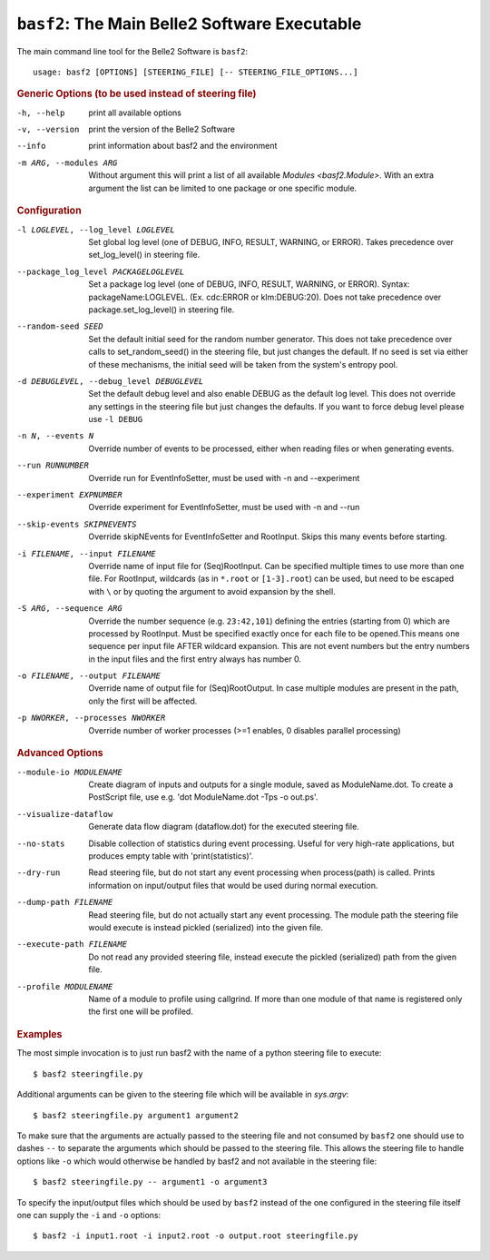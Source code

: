 ``basf2``: The Main Belle2 Software Executable
++++++++++++++++++++++++++++++++++++++++++++++

The main command line tool for the Belle2 Software is ``basf2``::

    usage: basf2 [OPTIONS] [STEERING_FILE] [-- STEERING_FILE_OPTIONS...]

.. rubric:: Generic Options (to be used instead of steering file)

-h, --help
                       print all available options
-v, --version          print the version of the Belle2 Software
--info                 print information about basf2 and the environment
-m ARG, --modules ARG  Without argument this will print a list of all available
                       `Modules <basf2.Module>`. With an extra argument the list can be limited
                       to one package or one specific module.

.. rubric:: Configuration

-l LOGLEVEL, --log_level LOGLEVEL
                          Set global log level (one of DEBUG, INFO, RESULT,
                          WARNING, or ERROR). Takes precedence over
                          set_log_level() in steering file.
--package_log_level PACKAGELOGLEVEL
                          Set a package log level (one of DEBUG, INFO, RESULT,
                          WARNING, or ERROR). Syntax: packageName:LOGLEVEL.
                          (Ex. cdc:ERROR or klm:DEBUG:20). Does not take
                          precedence over package.set_log_level() in steering file.
--random-seed SEED        Set the default initial seed for the random number
                          generator. This does not take precedence over calls to
                          set_random_seed() in the steering file, but just
                          changes the default. If no seed is set via either of
                          these mechanisms, the initial seed will be taken from
                          the system's entropy pool.
-d DEBUGLEVEL, --debug_level DEBUGLEVEL
                          Set the default debug level and also enable DEBUG as
                          the default log level. This does not override
                          any settings in the steering file but just changes
                          the defaults. If you want to force debug level please
                          use ``-l DEBUG``
-n N, --events N          Override number of events to be processed, either when
                          reading files or when generating events.
--run RUNNUMBER           Override run for EventInfoSetter, must be used with
                          -n and --experiment
--experiment EXPNUMBER    Override experiment for EventInfoSetter, must be used
                          with -n and --run
--skip-events SKIPNEVENTS
                          Override skipNEvents for EventInfoSetter and
                          RootInput. Skips this many events before starting.
-i FILENAME, --input FILENAME
                          Override name of input file for (Seq)RootInput. Can
                          be specified multiple times to use more than one
                          file. For RootInput, wildcards (as in ``*.root`` or
                          ``[1-3].root``) can be used, but need to be escaped with
                          ``\`` or by quoting the argument to avoid expansion by
                          the shell.
-S ARG, --sequence ARG    Override the number sequence (e.g. ``23:42,101``)
                          defining the entries (starting from 0) which are
                          processed by RootInput. Must be specified exactly once
                          for each file to be opened.This means one sequence
                          per input file AFTER wildcard expansion. This are not
                          event numbers but the entry numbers in the input
                          files and the first entry always has number 0.
-o FILENAME, --output FILENAME
                          Override name of output file for (Seq)RootOutput. In
                          case multiple modules are present in the path, only
                          the first will be affected.
-p NWORKER, --processes NWORKER
                          Override number of worker processes (>=1 enables, 0
                          disables parallel processing)

.. rubric:: Advanced Options

--module-io MODULENAME  Create diagram of inputs and outputs for a single
                        module, saved as ModuleName.dot. To create a
                        PostScript file, use e.g. 'dot ModuleName.dot -Tps -o
                        out.ps'.
--visualize-dataflow    Generate data flow diagram (dataflow.dot) for the
                        executed steering file.
--no-stats              Disable collection of statistics during event
                        processing. Useful for very high-rate applications,
                        but produces empty table with 'print(statistics)'.
--dry-run               Read steering file, but do not start any event
                        processing when process(path) is called. Prints
                        information on input/output files that would be used
                        during normal execution.
--dump-path FILENAME    Read steering file, but do not actually start any
                        event processing. The module path the steering file
                        would execute is instead pickled (serialized) into
                        the given file.
--execute-path FILENAME
                        Do not read any provided steering file, instead
                        execute the pickled (serialized) path from the given
                        file.
--profile MODULENAME    Name of a module to profile using callgrind. If more
                        than one module of that name is registered only the
                        first one will be profiled.

.. rubric:: Examples

The most simple invocation is to just run basf2 with the name of a python
steering file to execute::

    $ basf2 steeringfile.py

Additional arguments can be given to the steering file which will be available in `sys.argv`::

    $ basf2 steeringfile.py argument1 argument2

To make sure that the arguments are actually passed to the steering file and
not consumed by ``basf2`` one should use to dashes ``--`` to separate the
arguments which should be passed to the steering file. This allows the steering
file to handle options like ``-o`` which would otherwise be handled by basf2
and not available in the steering file::

    $ basf2 steeringfile.py -- argument1 -o argument3

To specify the input/output files which should be used by ``basf2`` instead of
the one configured in the steering file itself one can supply the ``-i`` and
``-o`` options::

    $ basf2 -i input1.root -i input2.root -o output.root steeringfile.py

